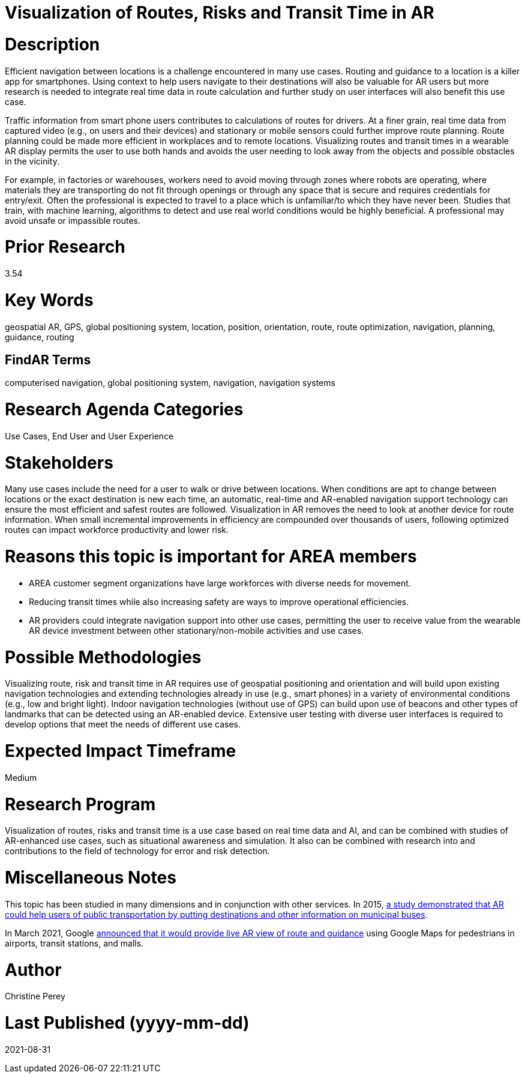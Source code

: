 [[ra-Unavigation5-routesriskstransittime]]

# Visualization of Routes, Risks and Transit Time in AR

# Description
Efficient navigation between locations is a challenge encountered in many use cases. Routing and guidance to a location is a killer app for smartphones. Using context to help users navigate to their destinations will also be valuable for AR users but more research is needed to integrate real time data in route calculation and further study on user interfaces will also benefit this use case.

Traffic information from smart phone users contributes to calculations of routes for drivers. At a finer grain, real time data from captured video (e.g., on users and their devices) and stationary or mobile sensors could further improve route planning. Route planning could be made more efficient in workplaces and to remote locations. Visualizing routes and transit times in a wearable AR display permits the user to use both hands and avoids the user needing to look away from the objects and possible obstacles in the vicinity.

For example, in factories or warehouses, workers need to avoid moving through zones where robots are operating, where materials they are transporting do not fit through openings or through any space that is secure and requires credentials for entry/exit. Often the professional is expected to travel to a place which is unfamiliar/to which they have never been. Studies that train, with machine learning, algorithms to detect and use real world conditions would be highly beneficial. A professional may avoid unsafe or impassible routes.

# Prior Research
3.54

# Key Words
geospatial AR, GPS, global positioning system, location, position, orientation, route, route optimization, navigation, planning, guidance, routing

## FindAR Terms
computerised navigation, global positioning system, navigation, navigation systems

# Research Agenda Categories
Use Cases, End User and User Experience

# Stakeholders
Many use cases include the need for a user to walk or drive between locations. When conditions are apt to change between locations or the exact destination is new each time, an automatic, real-time and AR-enabled navigation support technology can ensure the most efficient and safest routes are followed. Visualization in AR removes the need to look at another device for route information. When small incremental improvements in efficiency are compounded over thousands of users, following optimized routes can impact workforce productivity and lower risk.

# Reasons this topic is important for AREA members
- AREA customer segment organizations have large workforces with diverse needs for movement.
- Reducing transit times while also increasing safety are ways to improve operational efficiencies.
- AR providers could integrate navigation support into other use cases, permitting the user to receive value from the wearable AR device investment between other stationary/non-mobile activities and use cases.

# Possible Methodologies
Visualizing route, risk and transit time in AR requires use of geospatial positioning and orientation and will build upon existing navigation technologies and extending technologies already in use (e.g., smart phones) in a variety of environmental conditions (e.g., low and bright light). Indoor navigation technologies (without use of GPS) can build upon use of beacons and other types of landmarks that can be detected using an AR-enabled device. Extensive user testing with diverse user interfaces is required to develop options that meet the needs of different use cases.

# Expected Impact Timeframe
Medium

# Research Program
Visualization of routes, risks and transit time is a use case based on real time data and AI, and can be combined with studies of AR-enhanced use cases, such as situational awareness and simulation. It also can be combined with research into and contributions to the field of technology for error and risk detection.

# Miscellaneous Notes
This topic has been studied in many dimensions and in conjunction with other services. In 2015, https://www.researchgate.net/publication/272760699_Location-Based_Augmented_Reality_Information_for_Bus_Route_Planning_System[a study demonstrated that AR could help users of public transportation by putting destinations and other information on municipal buses].

In March 2021, Google https://www.theverge.com/2021/3/30/22357528/google-maps-directions-indoor-ar-live-view-fuel-efficient-weather-air-quality-layer[announced that it would provide live AR view of route and guidance] using Google Maps for pedestrians in airports, transit stations, and malls.

# Author
Christine Perey

# Last Published (yyyy-mm-dd)
2021-08-31
